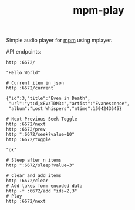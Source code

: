 #+TITLE: mpm-play

Simple audio player for [[https://github.com/lepisma/mpm][mpm]] using mplayer.

API endpoints:

#+BEGIN_SRC shell :exports both :results output
http :6672/
#+END_SRC

#+RESULTS:
: "Hello World"

#+BEGIN_SRC shell :exports both :results output
# Current item in json
http :6672/current
#+END_SRC

#+RESULTS:
: {"id":3,"title":"Even in Death",
:  "url":"yt:d_xEVzTDN3c","artist":"Evanescence",
:  "album":"Lost Whispers","mtime":1504243645}

#+BEGIN_SRC shell :exports both :results output
# Next Previous Seek Toggle
http :6672/next
http :6672/prev
http ":6672/seek?value=10"
http :6672/toggle
#+END_SRC

#+RESULTS:
: "ok"

#+BEGIN_SRC shell :exports both :results output
# Sleep after n items
http ":6672/sleep?value=3"
#+END_SRC

#+BEGIN_SRC shell :exports both :results output
# Clear and add items
http :6672/clear
# Add takes form encoded data
http -f :6672/add "ids=2,3"
# Play
http :6672/next
#+END_SRC
